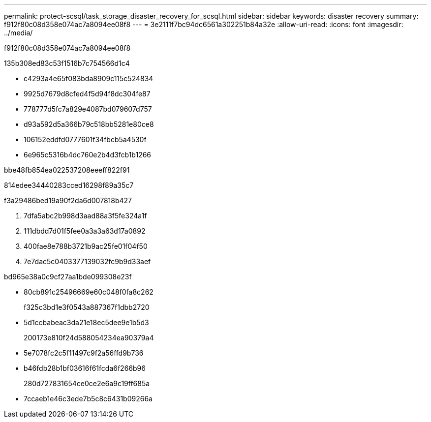 ---
permalink: protect-scsql/task_storage_disaster_recovery_for_scsql.html 
sidebar: sidebar 
keywords: disaster recovery 
summary: f912f80c08d358e074ac7a8094ee08f8 
---
= 3e2111f7bc94dc6561a302251b84a32e
:allow-uri-read: 
:icons: font
:imagesdir: ../media/


[role="lead"]
f912f80c08d358e074ac7a8094ee08f8

.135b308ed83c53f1516b7c754566d1c4
* c4293a4e65f083bda8909c115c524834
* 9925d7679d8cfed4f5d94f8dc304fe87
* 778777d5fc7a829e4087bd079607d757
* d93a592d5a366b79c518bb5281e80ce8
* 106152eddfd0777601f34fbcb5a4530f
* 6e965c5316b4dc760e2b4d3fcb1b1266


.bbe48fb854ea022537208eeeff822f91
814edee34440283cced16298f89a35c7

.f3a29486bed19a90f2da6d007818b427
. 7dfa5abc2b998d3aad88a3f5fe324a1f
. 111dbdd7d01f5fee0a3a3a63d17a0892
. 400fae8e788b3721b9ac25fe01f04f50
. 7e7dac5c0403377139032fc9b9d33aef


.bd965e38a0c9cf27aa1bde099308e23f
* 80cb891c25496669e60c048f0fa8c262
+
f325c3bd1e3f0543a887367f1dbb2720

* 5d1ccbabeac3da21e18ec5dee9e1b5d3
+
200173e810f24d588054234ea90379a4

* 5e7078fc2c5f11497c9f2a56ffd9b736
* b46fdb28b1bf03616f61fcda6f266b96
+
280d727831654ce0ce2e6a9c19ff685a

* 7ccaeb1e46c3ede7b5c8c6431b09266a

